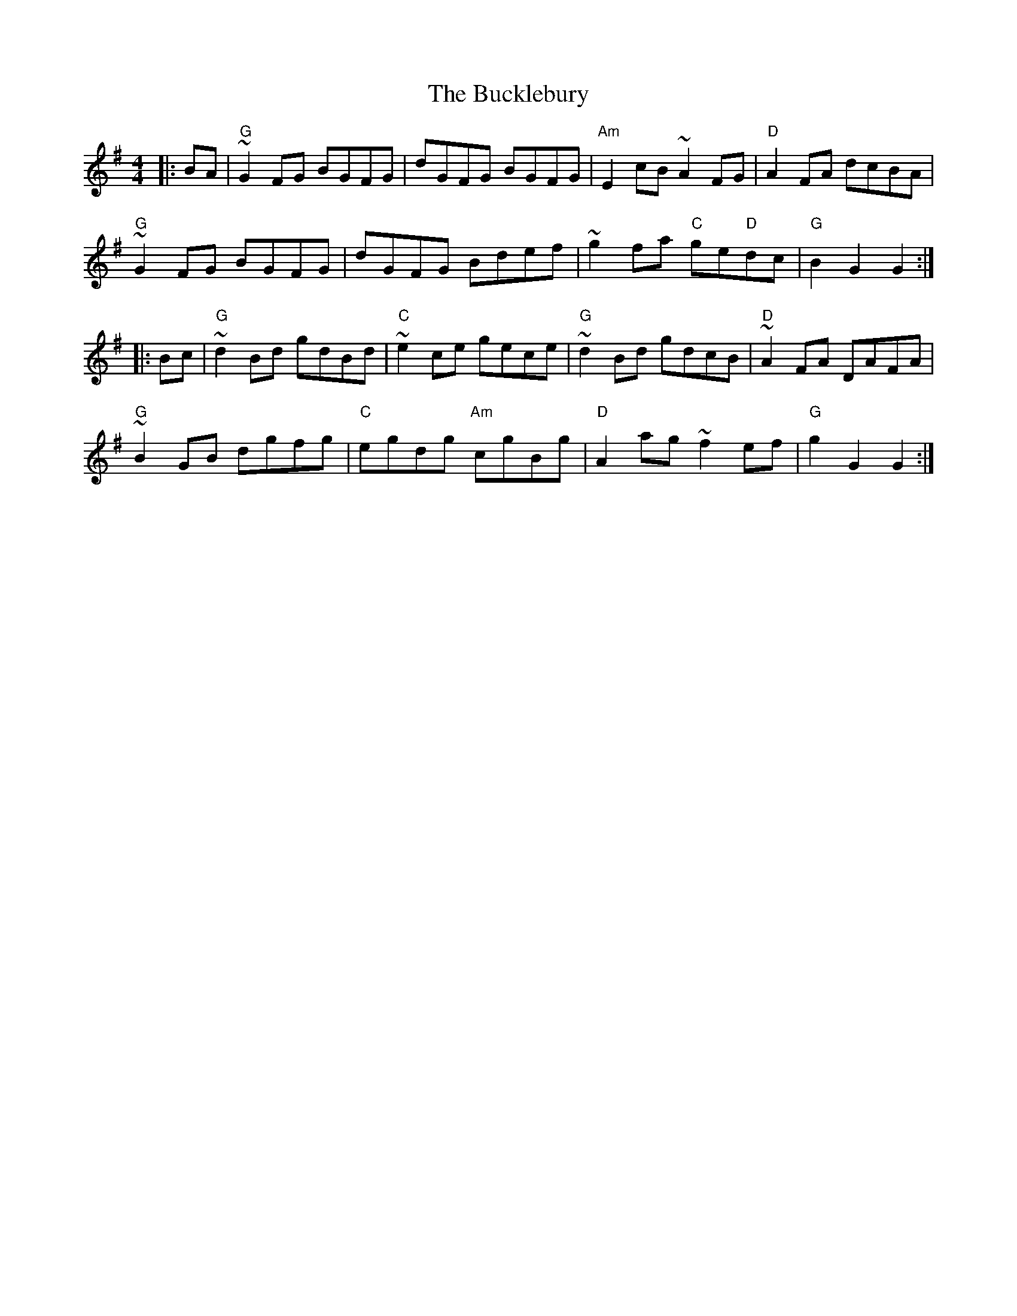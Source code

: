 X: 5362
T: Bucklebury, The
R: hornpipe
M: 4/4
K: Gmajor
|:BA|"G"~G2 FG BGFG|dGFG BGFG|"Am"E2 cB~A2 FG|"D"A2 FA dcBA|
"G"~G2 FG BGFG|dGFG Bdef|~g2 fa "C"ge"D"dc|"G"B2G2G2:|
|:Bc|"G"~d2 Bd gdBd|"C"~e2 ce gece|"G"~d2 Bd gdcB|"D"~A2 FA DAFA|
"G"~B2 GB dgfg|"C"egdg "Am"cgBg|"D"A2 ag ~f2 ef|"G"g2 G2 G2:|

